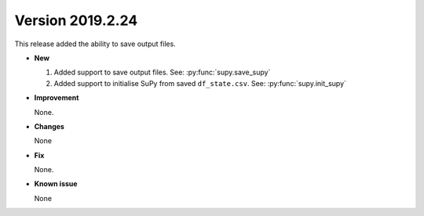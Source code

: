 .. _new_latest:

.. _new_20190224:

Version 2019.2.24
======================================================

This release added the ability to save output files.

- **New**

  1. Added support to save output files. See: :py:func:`supy.save_supy`
  2. Added support to initialise SuPy from saved ``df_state.csv``. See: :py:func:`supy.init_supy`

- **Improvement**

  None.


- **Changes**

  None


- **Fix**

  None.

- **Known issue**

  None
